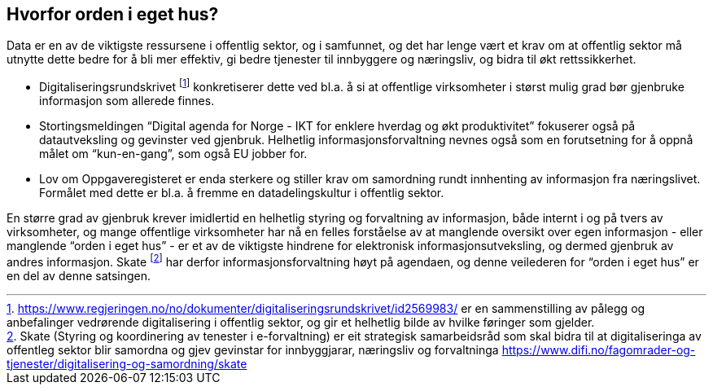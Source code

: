 
== Hvorfor orden i eget hus?

Data er en av de viktigste ressursene i offentlig sektor, og i samfunnet, og det har lenge vært et krav om at offentlig sektor må utnytte dette bedre for å bli mer effektiv, gi bedre tjenester til innbyggere og næringsliv, og bidra til økt rettssikkerhet.

* Digitaliseringsrundskrivet footnote:[https://www.regjeringen.no/no/dokumenter/digitaliseringsrundskrivet/id2569983/ er en sammenstilling av pålegg og anbefalinger vedrørende digitalisering i offentlig sektor, og gir et helhetlig bilde av hvilke føringer som gjelder.]  konkretiserer dette ved bl.a. å si at offentlige virksomheter i størst mulig grad bør gjenbruke informasjon som allerede finnes.
* Stortingsmeldingen “Digital agenda for Norge - IKT for enklere hverdag og økt produktivitet” fokuserer også på datautveksling og gevinster ved gjenbruk. Helhetlig informasjonsforvaltning nevnes også som en forutsetning for å oppnå målet om “kun-en-gang”, som også EU jobber for.
* Lov om Oppgaveregisteret er enda sterkere og stiller krav om samordning rundt innhenting av informasjon fra næringslivet. Formålet med dette er bl.a. å fremme en datadelingskultur i offentlig sektor.

En større grad av gjenbruk krever imidlertid en helhetlig styring og forvaltning av informasjon, både internt i og på tvers av virksomheter, og mange offentlige virksomheter har nå en felles forståelse av at manglende oversikt over egen informasjon - eller manglende “orden i eget hus” - er et av de viktigste hindrene for elektronisk informasjonsutveksling, og dermed gjenbruk av andres informasjon. Skate footnote:[Skate (Styring og koordinering av tenester i e-forvaltning) er eit strategisk samarbeidsråd som skal bidra til at digitaliseringa av offentleg sektor blir samordna og gjev gevinstar for innbyggjarar, næringsliv og forvaltninga https://www.difi.no/fagomrader-og-tjenester/digitalisering-og-samordning/skate ] har derfor informasjonsforvaltning høyt på agendaen, og denne veilederen for “orden i eget hus” er en del av denne satsingen.
